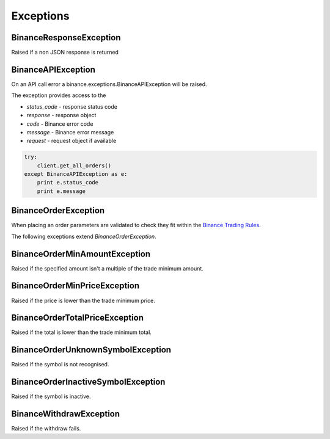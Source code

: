 Exceptions
==========

BinanceResponseException
------------------------

Raised if a non JSON response is returned

BinanceAPIException
-------------------

On an API call error a binance.exceptions.BinanceAPIException will be raised.

The exception provides access to the

- `status_code` - response status code
- `response` - response object
- `code` - Binance error code
- `message` - Binance error message
- `request` - request object if available

.. code:: python

    try:
        client.get_all_orders()
    except BinanceAPIException as e:
        print e.status_code
        print e.message

BinanceOrderException
---------------------

When placing an order parameters are validated to check they fit within the `Binance Trading Rules <https://binance.zendesk.com/hc/en-us/articles/115000594711>`_.

The following exceptions extend `BinanceOrderException`.

BinanceOrderMinAmountException
------------------------------

Raised if the specified amount isn't a multiple of the trade minimum amount.

BinanceOrderMinPriceException
-----------------------------

Raised if the price is lower than the trade minimum price.

BinanceOrderTotalPriceException
-------------------------------

Raised if the total is lower than the trade minimum total.

BinanceOrderUnknownSymbolException
----------------------------------

Raised if the symbol is not recognised.

BinanceOrderInactiveSymbolException
-----------------------------------

Raised if the symbol is inactive.


BinanceWithdrawException
------------------------

Raised if the withdraw fails.